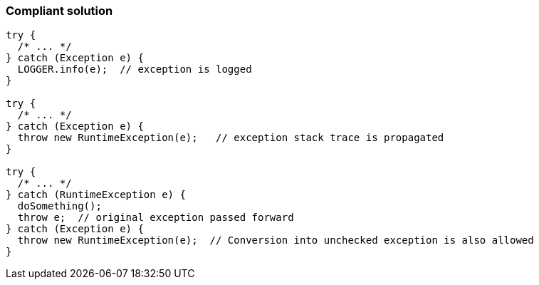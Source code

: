 === Compliant solution

[source,text]
----
try {
  /* ... */ 
} catch (Exception e) { 
  LOGGER.info(e);  // exception is logged
} 

try {
  /* ... */ 
} catch (Exception e) {
  throw new RuntimeException(e);   // exception stack trace is propagated
}

try {
  /* ... */
} catch (RuntimeException e) {
  doSomething();
  throw e;  // original exception passed forward
} catch (Exception e) {
  throw new RuntimeException(e);  // Conversion into unchecked exception is also allowed
}
----
